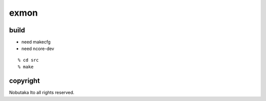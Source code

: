 ========================================
exmon
========================================

build
=============

- need makecfg
- need ncore-dev

::
  
  % cd src
  % make

copyright
=============

Nobutaka Ito all rights reserved.
